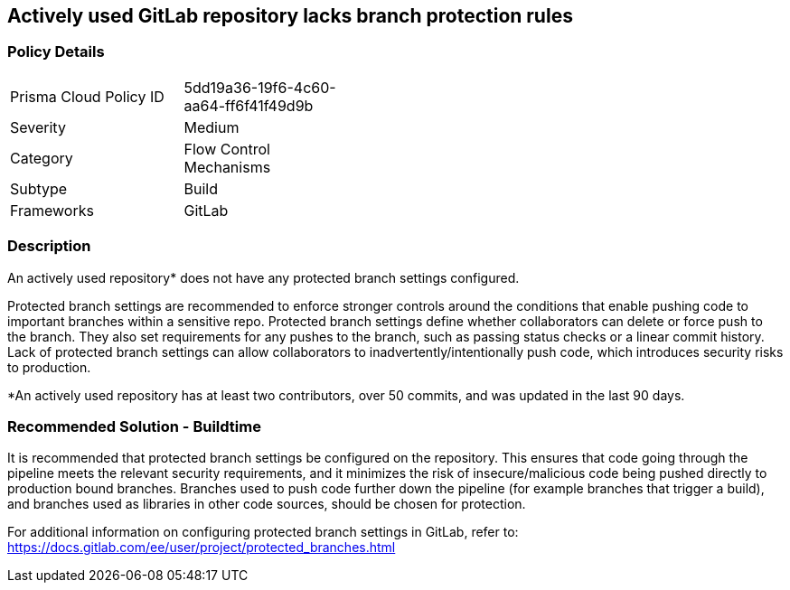 == Actively used GitLab repository lacks branch protection rules 

=== Policy Details 

[width=45%]
[cols="1,1"]
|=== 

|Prisma Cloud Policy ID
|5dd19a36-19f6-4c60-aa64-ff6f41f49d9b

|Severity
|Medium  
// add severity level

|Category
|Flow Control Mechanisms
// add category+link

|Subtype
|Build
// add subtype-build/runtime

|Frameworks
|GitLab

|=== 

=== Description 

An actively used repository* does not have any protected branch settings configured.

Protected branch settings are recommended to enforce stronger controls around the conditions that enable pushing code to important branches within a sensitive repo. Protected branch settings define whether collaborators can delete or force push to the branch. They also  set requirements for any pushes to the branch, such as passing status checks or a linear commit history. 
Lack of protected branch settings can allow collaborators to inadvertently/intentionally push code, which introduces security risks to production.

*An actively used repository has at least two contributors, over 50 commits, and was updated in the last 90 days.


=== Recommended Solution - Buildtime

It is recommended that protected branch settings be configured on the repository. This ensures that code going through the pipeline meets the relevant security requirements, and it minimizes the risk of insecure/malicious code being pushed directly to production bound branches. Branches used to push code further down the pipeline (for example branches that trigger a build), and branches used as libraries in other code sources, should be chosen for protection.

For additional information on configuring protected branch settings in GitLab, refer to: https://docs.gitlab.com/ee/user/project/protected_branches.html






